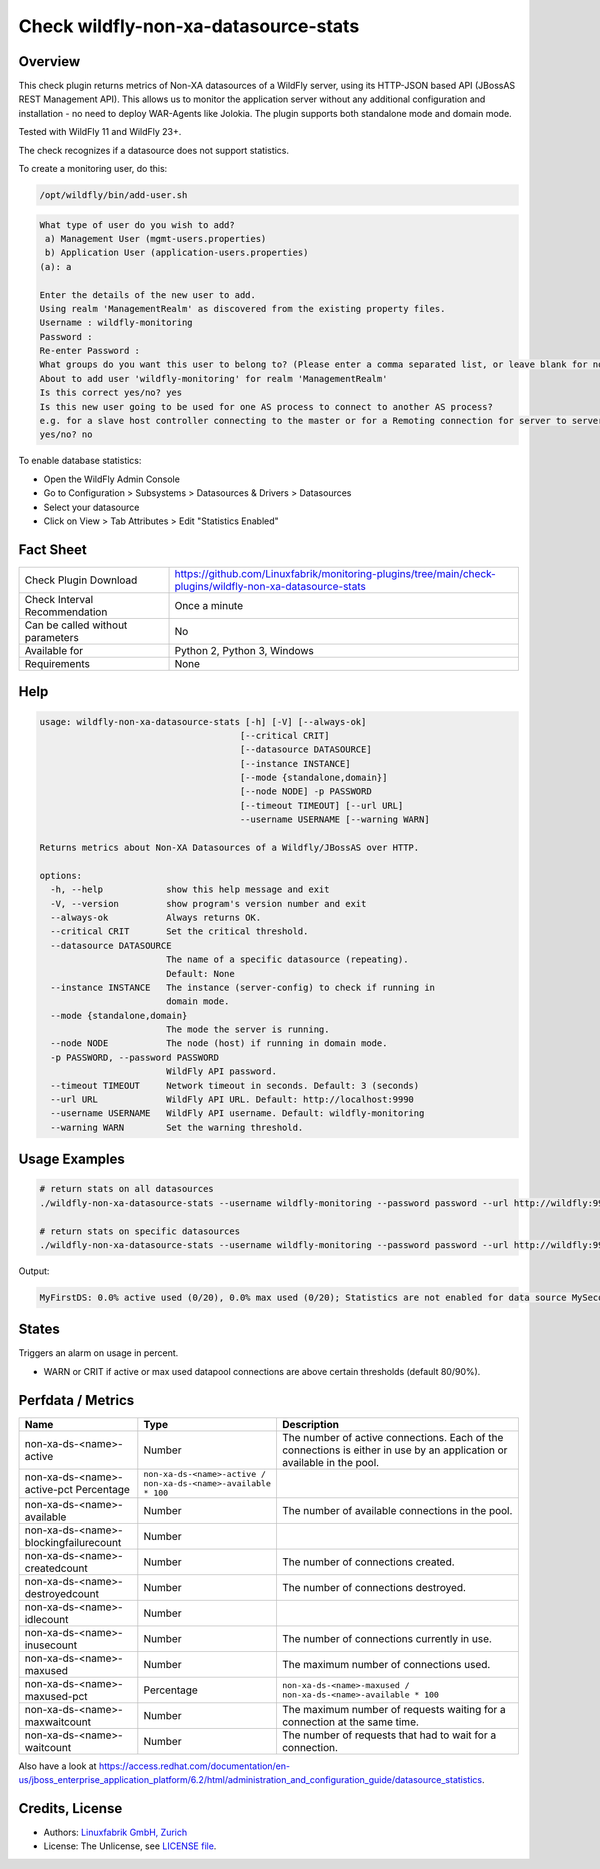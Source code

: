 Check wildfly-non-xa-datasource-stats
=====================================

Overview
--------

This check plugin returns metrics of Non-XA datasources of a WildFly server, using its HTTP-JSON based API (JBossAS REST Management API). This allows us to monitor the application server without any additional configuration and installation - no need to deploy WAR-Agents like Jolokia. The plugin supports both standalone mode and domain mode.

Tested with WildFly 11 and WildFly 23+.

The check recognizes if a datasource does not support statistics.

To create a monitoring user, do this:

.. code-block:: bash

    /opt/wildfly/bin/add-user.sh 

.. code-block:: text

    What type of user do you wish to add? 
     a) Management User (mgmt-users.properties) 
     b) Application User (application-users.properties)
    (a): a

    Enter the details of the new user to add.
    Using realm 'ManagementRealm' as discovered from the existing property files.
    Username : wildfly-monitoring
    Password : 
    Re-enter Password : 
    What groups do you want this user to belong to? (Please enter a comma separated list, or leave blank for none)[  ]: 
    About to add user 'wildfly-monitoring' for realm 'ManagementRealm'
    Is this correct yes/no? yes
    Is this new user going to be used for one AS process to connect to another AS process? 
    e.g. for a slave host controller connecting to the master or for a Remoting connection for server to server Jakarta Enterprise Beans calls.
    yes/no? no

To enable database statistics:

* Open the WildFly Admin Console
* Go to Configuration > Subsystems > Datasources & Drivers > Datasources
* Select your datasource
* Click on View > Tab Attributes > Edit "Statistics Enabled"


Fact Sheet
----------

.. csv-table::
    :widths: 30, 70
    
    "Check Plugin Download",                "https://github.com/Linuxfabrik/monitoring-plugins/tree/main/check-plugins/wildfly-non-xa-datasource-stats"
    "Check Interval Recommendation",        "Once a minute"
    "Can be called without parameters",     "No"
    "Available for",                        "Python 2, Python 3, Windows"
    "Requirements",                         "None"


Help
----

.. code-block:: text

    usage: wildfly-non-xa-datasource-stats [-h] [-V] [--always-ok]
                                          [--critical CRIT]
                                          [--datasource DATASOURCE]
                                          [--instance INSTANCE]
                                          [--mode {standalone,domain}]
                                          [--node NODE] -p PASSWORD
                                          [--timeout TIMEOUT] [--url URL]
                                          --username USERNAME [--warning WARN]

    Returns metrics about Non-XA Datasources of a Wildfly/JBossAS over HTTP.

    options:
      -h, --help            show this help message and exit
      -V, --version         show program's version number and exit
      --always-ok           Always returns OK.
      --critical CRIT       Set the critical threshold.
      --datasource DATASOURCE
                            The name of a specific datasource (repeating).
                            Default: None
      --instance INSTANCE   The instance (server-config) to check if running in
                            domain mode.
      --mode {standalone,domain}
                            The mode the server is running.
      --node NODE           The node (host) if running in domain mode.
      -p PASSWORD, --password PASSWORD
                            WildFly API password.
      --timeout TIMEOUT     Network timeout in seconds. Default: 3 (seconds)
      --url URL             WildFly API URL. Default: http://localhost:9990
      --username USERNAME   WildFly API username. Default: wildfly-monitoring
      --warning WARN        Set the warning threshold.



Usage Examples
--------------

.. code-block:: bash

    # return stats on all datasources
    ./wildfly-non-xa-datasource-stats --username wildfly-monitoring --password password --url http://wildfly:9990 --warning 80 --critical 90

    # return stats on specific datasources
    ./wildfly-non-xa-datasource-stats --username wildfly-monitoring --password password --url http://wildfly:9990 --warning 80 --critical 90 --datasource MyFirstDS --datasource MySecondDS

Output:

.. code-block:: text

    MyFirstDS: 0.0% active used (0/20), 0.0% max used (0/20); Statistics are not enabled for data source MySecondDS


States
------

Triggers an alarm on usage in percent.

* WARN or CRIT if active or max used datapool connections are above certain thresholds (default 80/90%).


Perfdata / Metrics
------------------

.. csv-table::
    :widths: 25, 15, 60
    :header-rows: 1
    
    Name,                                       Type,               Description                                           
    non-xa-ds-<name>-active,                    Number,             The number of active connections. Each of the connections is either in use by an application or available in the pool.
    non-xa-ds-<name>-active-pct                 Percentage,         ``non-xa-ds-<name>-active / non-xa-ds-<name>-available * 100``
    non-xa-ds-<name>-available,                 Number,             The number of available connections in the pool.
    non-xa-ds-<name>-blockingfailurecount,      Number
    non-xa-ds-<name>-createdcount,              Number,             The number of connections created.
    non-xa-ds-<name>-destroyedcount,            Number,             The number of connections destroyed.
    non-xa-ds-<name>-idlecount,                 Number
    non-xa-ds-<name>-inusecount,                Number,             The number of connections currently in use.
    non-xa-ds-<name>-maxused,                   Number,             The maximum number of connections used.
    non-xa-ds-<name>-maxused-pct,               Percentage,         ``non-xa-ds-<name>-maxused / non-xa-ds-<name>-available * 100``
    non-xa-ds-<name>-maxwaitcount,              Number,             The maximum number of requests waiting for a connection at the same time.
    non-xa-ds-<name>-waitcount,                 Number,             The number of requests that had to wait for a connection.

Also have a look at https://access.redhat.com/documentation/en-us/jboss_enterprise_application_platform/6.2/html/administration_and_configuration_guide/datasource_statistics.


Credits, License
----------------

* Authors: `Linuxfabrik GmbH, Zurich <https://www.linuxfabrik.ch>`_
* License: The Unlicense, see `LICENSE file <https://unlicense.org/>`_.

